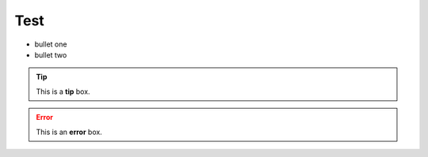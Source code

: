 ====
Test
====

- bullet one
- bullet two

.. tip:: This is a **tip** box.

.. error:: This is an **error** box.


